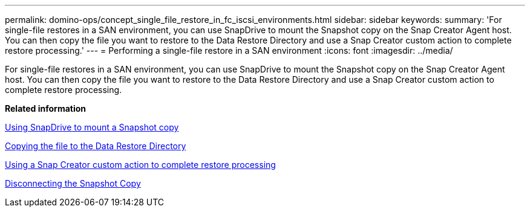---
permalink: domino-ops/concept_single_file_restore_in_fc_iscsi_environments.html
sidebar: sidebar
keywords: 
summary: 'For single-file restores in a SAN environment, you can use SnapDrive to mount the Snapshot copy on the Snap Creator Agent host. You can then copy the file you want to restore to the Data Restore Directory and use a Snap Creator custom action to complete restore processing.'
---
= Performing a single-file restore in a SAN environment
:icons: font
:imagesdir: ../media/

[.lead]
For single-file restores in a SAN environment, you can use SnapDrive to mount the Snapshot copy on the Snap Creator Agent host. You can then copy the file you want to restore to the Data Restore Directory and use a Snap Creator custom action to complete restore processing.

*Related information*

xref:task_using_snapdrive_for_windows_to_mount_snapshot_copy.adoc[Using SnapDrive to mount a Snapshot copy]

xref:task_copying_files_to_restore_location.adoc[Copying the file to the Data Restore Directory]

xref:task_running_snap_creator_by_using_the_custom_action.adoc[Using a Snap Creator custom action to complete restore processing]

xref:task_disconnecting_snapshot_copy.adoc[Disconnecting the Snapshot Copy]
